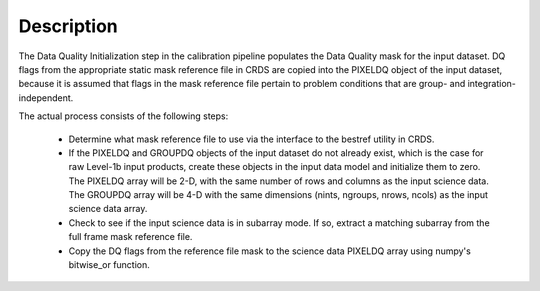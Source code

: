 
Description
============
The Data Quality Initialization step in the calibration pipeline
populates the Data Quality mask for the input dataset. DQ flags from the
appropriate static mask reference file in CRDS are copied into the
PIXELDQ object of the input dataset, because it is assumed that flags in the
mask reference file pertain to problem conditions that are group- and
integration-independent.

The actual process consists of the following steps:

 - Determine what mask reference file to use via the interface to the bestref
   utility in CRDS.

 - If the PIXELDQ and GROUPDQ objects of the input dataset do not already exist,
   which is the case for raw Level-1b input products, create these objects in
   the input data model and initialize them to zero. The PIXELDQ array will be
   2-D, with the same number of rows and columns as the input science data.
   The GROUPDQ array will be 4-D with the same dimensions (nints, ngroups,
   nrows, ncols) as the input science data array.

 - Check to see if the input science data is in subarray mode. If so, extract a
   matching subarray from the full frame mask reference file.

 - Copy the DQ flags from the reference file mask to the science data PIXELDQ
   array using numpy's bitwise_or function.
